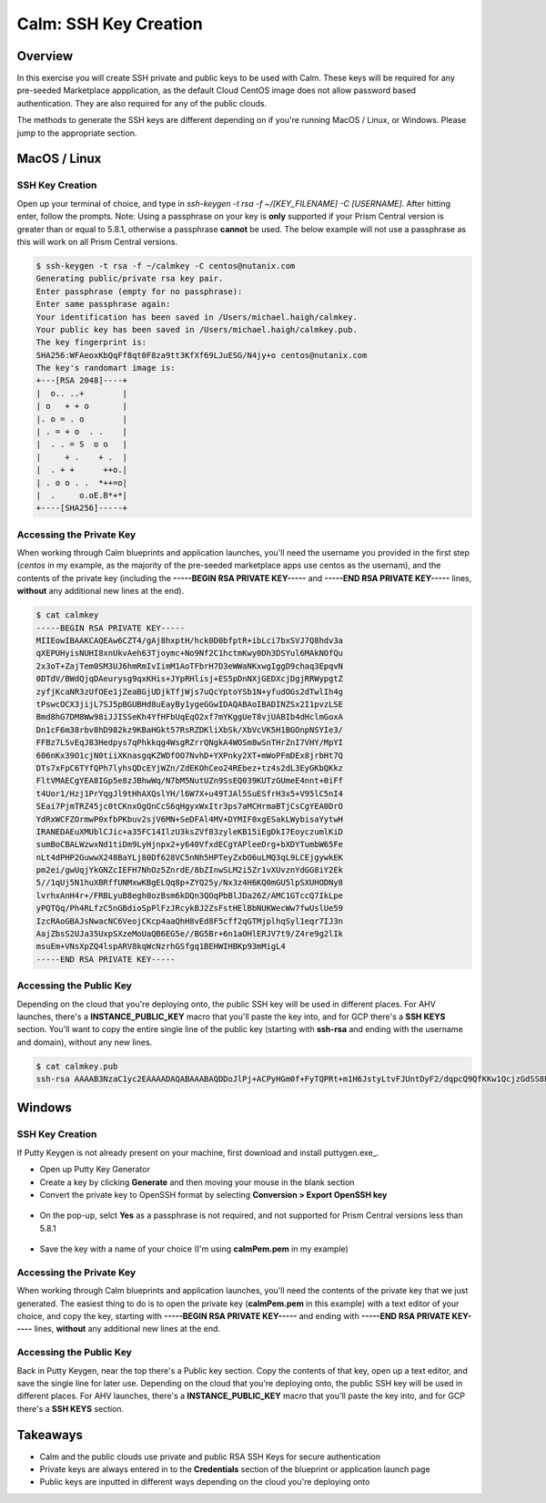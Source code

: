 .. _calm_sshkey_creation:

----------------------
Calm: SSH Key Creation
----------------------

Overview
++++++++

In this exercise you will create SSH private and public keys to be used with Calm.  These keys will be required for any pre-seeded Marketplace appplication, as the default Cloud CentOS image does not allow password based authentication.  They are also required for any of the public clouds.

The methods to generate the SSH keys are different depending on if you're running MacOS / Linux, or Windows.  Please jump to the appropriate section.

MacOS / Linux
+++++++++++++

SSH Key Creation
................

Open up your terminal of choice, and type in *ssh-keygen -t rsa -f ~/[KEY_FILENAME] -C [USERNAME]*.  After hitting enter, follow the prompts.  Note: Using a passphrase on your key is **only** supported if your Prism Central version is greater than or equal to 5.8.1, otherwise a passphrase **cannot** be used.  The below example will not use a passphrase as this will work on all Prism Central versions.

.. code-block:: bash

   $ ssh-keygen -t rsa -f ~/calmkey -C centos@nutanix.com
   Generating public/private rsa key pair.
   Enter passphrase (empty for no passphrase): 
   Enter same passphrase again: 
   Your identification has been saved in /Users/michael.haigh/calmkey.
   Your public key has been saved in /Users/michael.haigh/calmkey.pub.
   The key fingerprint is:
   SHA256:WFAeoxKbQqFf8qt0F8za9tt3KfXf69LJuESG/N4jy+o centos@nutanix.com
   The key's randomart image is:
   +---[RSA 2048]----+
   |  o.. ..+        |
   | o   + + o       |
   |. o = . o        |
   | . = + o  . .    |
   |  . . = S  o o   |
   |     + .    + .  |
   |  . + +      ++o.|
   | . o o . .  *++=o|
   |  .     o.oE.B*+*|
   +----[SHA256]-----+

.. code-block:: bash

Accessing the Private Key
.........................

When working through Calm blueprints and application launches, you'll need the username you provided in the first step (*centos* in my example, as the majority of the pre-seeded marketplace apps use centos as the usernam), and the contents of the private key (including the **-----BEGIN RSA PRIVATE KEY-----** and **-----END RSA PRIVATE KEY-----** lines, **without** any additional new lines at the end).

.. code-block:: bash

   $ cat calmkey
   -----BEGIN RSA PRIVATE KEY-----
   MIIEowIBAAKCAQEAw6CZT4/gAj8hxptH/hck0D0bfptR+ibLci7bxSVJ7Q8hdv3a
   qXEPUHyisNUHI8xnUkvAeh63Tjoymc+No9Nf2C1hctmKwy0Dh3DSYul6MAkNOfQu
   2x3oT+ZajTem0SM3UJ6hmRmIvIimM1AoTFbrH7D3eWWaNKxwgIggD9chaq3EpqvN
   0DTdV/BWdQjqDAeurysg9qxKHis+JYpRHlisj+ES5pDnNXjGEDXcjDgjRRWypgtZ
   zyfjKcaNR3zUfOEe1jZeaBGjUDjkTfjWjs7uQcYptoYSb1N+yfudOGs2dTwlIh4g
   tPswcOCX3jijL7SJ5pBGUBHd8uEayBy1ygeGGwIDAQABAoIBADINZSx2I1pvzLSE
   Bmd8hG7DM8Ww98iJJISSeKh4YfHFbUqEqO2xf7mYKggUeT8vjUABIb4dHclmGoxA
   Dn1cF6m38rbv8hD982kz9KBaHGkt57RsRZDKliXbSk/XbVcVK5H1BGOnpNSYIe3/
   FFBz7LSvEqJ83Hedpys7qPhkkqg4WsgRZrrQNgkA4WOSm8wSnTHrZnI7VHY/MpYI
   606nKx39O1cjN0tiiXKnasgqKZWDfOO7NvhD+YXPnky2XT+mWoPFmDEx8jrbHt7Q
   DTs7xFpC6TYfQPh7lyhsQDcEYjWZn/ZdEKOhCeo24REbez+tz4s2dL3EyGKbQKkz
   FltVMAECgYEA8IGp5e8zJBhwWq/N7bM5NutUZn9SsEQ039KUTzGUmeE4nnt+0iFf
   t4Uor1/Hzj1PrYqgJl9tHhAXQslYH/l6W7X+u49TJAl5SuESfrH3x5+V95lC5nI4
   SEai7PjmTRZ45jc0tCKnxOgQnCcS6qHgyxWxItr3ps7aMCHrmaBTjCsCgYEA0DrO
   YdRxWCFZOrmwP0xfbPKbuv2sjV6MN+SeDFAl4MV+DYMIF0xgESakLWybisaYytwH
   IRANEDAEuXMUblCJic+a35FC14IlzU3ksZVf83zyleKB15iEgDkI7EoyczumlKiD
   sumBoCBALWzwxNd1tiDm9LyHjnpx2+y640VfxdECgYAPleeDrg+bXDYTumbW65Fe
   nLt4dPHP2GuwwX248BaYLj80Df628VC5nNh5HPTeyZxbO6uLMQ3qL9LCEjgywkEK
   pm2ei/gwUqjYkGNZcIEFH7NhOz5ZnrdE/8bZInwSLM2i5Zr1vXUvznYdGG8iY2Ek
   5//1qUj5N1huXBRffUNMxwKBgELQq8p+ZYQ25y/Nx3z4H6KQ0mGU5lpSXUHODNy8
   lvrhxAnH4r+/FRBLyuB8egh0ozBsm6kDQn3QOqPbBlJDa26Z/AMC1GTccQ7IkLpe
   yPQTQq/Ph4RLfzC5nGBdioSpPlFzJRcykBJ2ZsFstHElBbNUKWecWw7fwUslUe59
   IzcRAoGBAJsNwacNC6VeojCKcp4aaQhH8vEd8F5cff2qGTMjplhqSyl1eqr7IJ3n
   AajZbsS2UJa35UxpSXzeMoUaQB6EG5e//BG5Br+6n1aOHlERJV7t9/Z4re9g2lIk
   msuEm+VNsXpZQ4lspARV8kqWcNzrhGSfgq1BEHWIHBKp93mMigL4
   -----END RSA PRIVATE KEY-----

.. code-block:: bash

Accessing the Public Key
........................

Depending on the cloud that you're deploying onto, the public SSH key will be used in different places.  For AHV launches, there's a **INSTANCE_PUBLIC_KEY** macro that you'll paste the key into, and for GCP there's a **SSH KEYS** section.  You'll want to copy the entire single line of the public key (starting with **ssh-rsa** and ending with the username and domain), without any new lines.

.. code-block:: bash

   $ cat calmkey.pub 
   ssh-rsa AAAAB3NzaC1yc2EAAAADAQABAAABAQDDoJlPj+ACPyHGm0f+FyTQPRt+m1H6JstyLtvFJUntDyF2/dqpcQ9QfKKw1QcjzGdSS8B6HrdOOjKZz42j01/YLWFy2YrDLQOHcNJi6XowCQ059C7bHehP5lqNN6bRIzdQnqGZGYi8iKYzUChMVusfsPd5ZZo0rHCAiCAP1yFqrcSmq83QNN1X8FZ1COoMB66vKyD2rEoeKz4lilEeWKyP4RLmkOc1eMYQNdyMOCNFFbKmC1nPJ+Mpxo1HfNR84R7WNl5oEaNQOORN+NaOzu5Bxim2hhJvU37J+504azZ1PCUiHiC0+zBw4JfeOKMvtInmkEZQEd3y4RrIHLXKB4Yb centos@nutanix.com

.. code-block:: bash

Windows
+++++++

SSH Key Creation
................

If Putty Keygen is not already present on your machine, first download and install puttygen.exe_.

- Open up Putty Key Generator
- Create a key by clicking **Generate** and then moving your mouse in the blank section
- Convert the private key to OpenSSH format by selecting **Conversion > Export OpenSSH key**
.. figure:: images/putty1.png
- On the pop-up, selct **Yes** as a passphrase is not required, and not supported for Prism Central versions less than 5.8.1
.. figure:: images/putty2.png
- Save the key with a name of your choice (I'm using **calmPem.pem** in my example)
.. figure:: images/putty3.png

Accessing the Private Key
.........................

When working through Calm blueprints and application launches, you'll need the contents of the private key that we just generated.  The easiest thing to do is to open the private key (**calmPem.pem** in this example) with a text editor of your choice, and copy the key, starting with **-----BEGIN RSA PRIVATE KEY-----** and ending with **-----END RSA PRIVATE KEY-----** lines, **without** any additional new lines at the end.

.. figure:: images/privatekey.png

Accessing the Public Key
........................

Back in Putty Keygen, near the top there's a Public key section.  Copy the contents of that key, open up a text editor, and save the single line for later use.  Depending on the cloud that you're deploying onto, the public SSH key will be used in different places.  For AHV launches, there's a **INSTANCE_PUBLIC_KEY** macro that you'll paste the key into, and for GCP there's a **SSH KEYS** section.

.. figure:: images/publickey.png

Takeaways
+++++++++

- Calm and the public clouds use private and public RSA SSH Keys for secure authentication
- Private keys are always entered in to the **Credentials** section of the blueprint or application launch page
- Public keys are inputted in different ways depending on the cloud you're deploying onto

